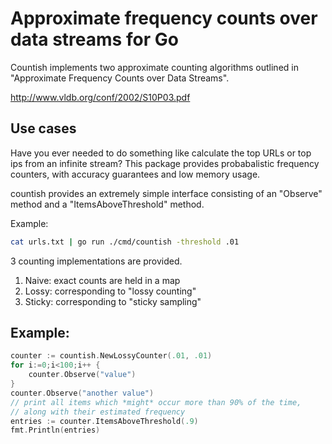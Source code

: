 * Approximate frequency counts over data streams for Go

Countish implements two approximate counting algorithms  outlined in "Approximate Frequency Counts over Data Streams".

http://www.vldb.org/conf/2002/S10P03.pdf


** Use cases

Have you ever needed to do something like calculate the top
URLs or top ips from an infinite stream? This package provides probabalistic
frequency counters, with accuracy guarantees and low memory usage.

countish provides an extremely simple interface consisting of an "Observe" method and
a "ItemsAboveThreshold" method.



Example:

#+BEGIN_SRC bash
cat urls.txt | go run ./cmd/countish -threshold .01
#+END_SRC

3 counting implementations are provided.

1) Naive: exact counts are held in a map
2) Lossy: corresponding to "lossy counting"
3) Sticky: corresponding to "sticky sampling"

** Example:

#+BEGIN_SRC go :imports '("github.com/shanemhansen/countish" "fmt")
  counter := countish.NewLossyCounter(.01, .01)
  for i:=0;i<100;i++ {
      counter.Observe("value")
  }
  counter.Observe("another value")
  // print all items which *might* occur more than 90% of the time,
  // along with their estimated frequency
  entries := counter.ItemsAboveThreshold(.9)
  fmt.Println(entries)
#+END_SRC

#+RESULTS:
: [{value 1.00009900990099}]

